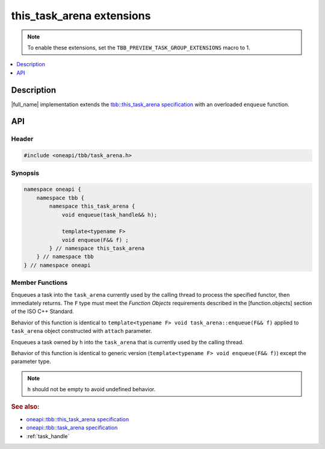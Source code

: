 .. _this_task_arena_extensions:

this_task_arena extensions
==========================

.. note::
    To enable these extensions, set the ``TBB_PREVIEW_TASK_GROUP_EXTENSIONS`` macro to 1.

.. contents::
    :local:
    :depth: 1

Description
***********

|full_name| implementation extends the `tbb::this_task_arena specification <https://spec.oneapi.com/versions/latest/elements/oneTBB/source/task_scheduler/task_arena/this_task_arena_ns.html>`_
with an overloaded ``enqueue`` function. 
   

API
***

Header
------

.. code:: cpp

    #include <oneapi/tbb/task_arena.h>

Synopsis
--------

.. code:: cpp

    namespace oneapi {
        namespace tbb {
            namespace this_task_arena {
                void enqueue(task_handle&& h);
      
                template<typename F>
                void enqueue(F&& f) ;
            } // namespace this_task_arena
        } // namespace tbb
    } // namespace oneapi

Member Functions
----------------

   
.. cpp:function:: template<typename F> void enqueue(F&& f)
  
Enqueues a task into the ``task_arena`` currently used by the calling thread to process the specified functor, then immediately returns.
The ``F`` type must meet the `Function Objects` requirements described in the [function.objects] section of the ISO C++ Standard.

Behavior of this function is identical to ``template<typename F> void task_arena::enqueue(F&& f)`` applied to ``task_arena`` object constructed with ``attach`` parameter.     

.. cpp:function:: void enqueue(task_handle&& h)   
     
Enqueues a task owned by ``h`` into the ``task_arena`` that is currently used by the calling thread.

Behavior of this function is identical to generic version (``template<typename F> void enqueue(F&& f)``) except the parameter type. 

.. note:: 
   ``h`` should not be empty to avoid undefined behavior.
 
        
.. rubric:: See also:

* `oneapi::tbb::this_task_arena specification <https://spec.oneapi.com/versions/latest/elements/oneTBB/source/task_scheduler/task_arena/this_task_arena_ns.html>`_
* `oneapi::tbb::task_arena specification <https://spec.oneapi.com/versions/latest/elements/oneTBB/source/task_scheduler/task_arena/task_arena_cls.html>`_
* :ref:`task_handle` 
